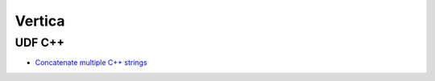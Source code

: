 Vertica
=======

UDF C++
-------
* `Concatenate multiple C++ strings <https://stackoverflow.com/questions/662918/how-do-i-concatenate-multiple-c-strings-on-one-line>`_

